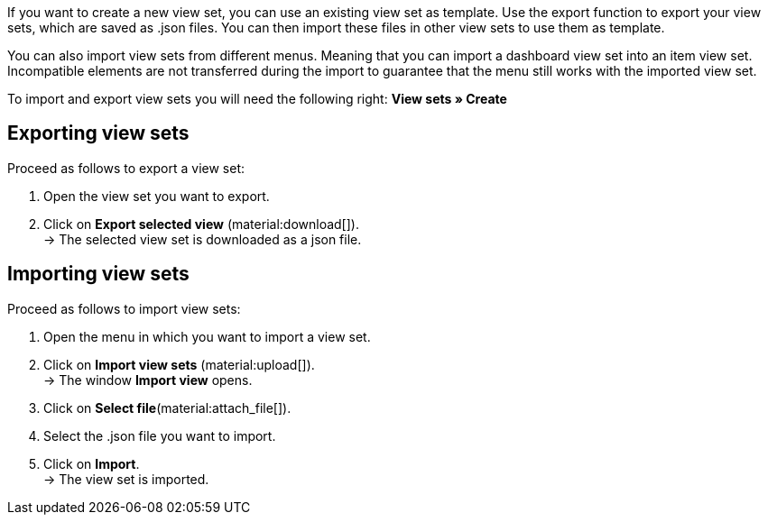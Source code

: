 //

If you want to create a new view set, you can use an existing view set as template.
Use the export function to export your view sets, which are saved as .json files. You can then import these files in other view sets to use them as template. +

You can also import view sets from different menus. Meaning that you can import a dashboard view set into an item view set.
Incompatible elements are not transferred during the import to guarantee that the menu still works with the imported view set. +

To import and export view sets you will need the following right: *View sets » Create*


== Exporting view sets

[.instruction]

Proceed as follows to export a view set:

. Open the view set you want to export.
. Click on *Export selected view* (material:download[]). +
→ The selected view set is downloaded as a json file.

== Importing view sets

[.instruction]

Proceed as follows to import view sets:

. Open the menu in which you want to import a view set.
. Click on *Import view sets* (material:upload[]). +
→ The window *Import view* opens.
. Click on *Select file*(material:attach_file[]).
. Select the .json file you want to import.
. Click on *Import*. +
→ The view set is imported.
